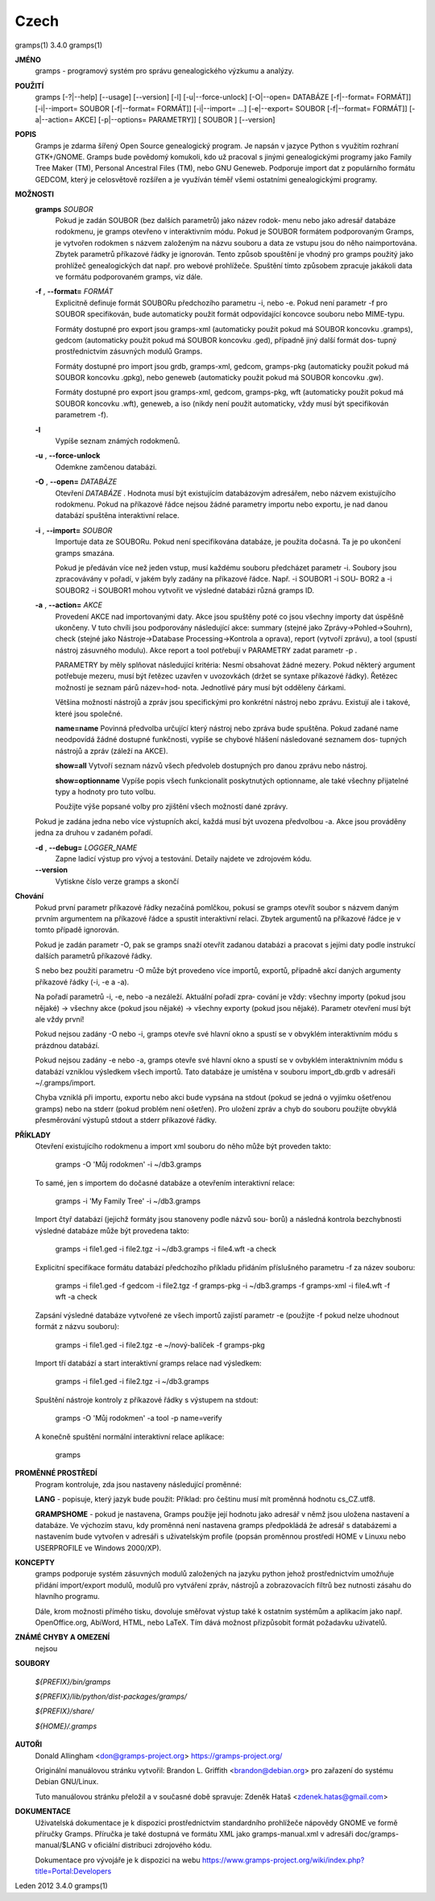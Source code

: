 Czech
======

gramps(1)			     3.4.0			     gramps(1)



**JMÉNO**
       gramps - programový systém pro správu genealogického výzkumu a analýzy.


**POUŽITÍ**
       gramps	[-?|--help]  [--usage]	[--version]  [-l]  [-u|--force-unlock]
       [-O|--open=  DATABÁZE  [-f|--format=  FORMÁT]]	[-i|--import=	SOUBOR
       [-f|--format=   FORMÁT]]   [-i|--import=   ...]	 [-e|--export=	SOUBOR
       [-f|--format= FORMÁT]] [-a|--action= AKCE] [-p|--options= PARAMETRY]] [
       SOUBOR ] [--version]


**POPIS**
       Gramps  je  zdarma šířený Open Source genealogický program. Je napsán v
       jazyce Python s využitím rozhraní  GTK+/GNOME.	Gramps	bude  povědomý
       komukoli,  kdo už pracoval s jinými genealogickými programy jako Family
       Tree Maker (TM),  Personal Ancestral  Files  (TM),  nebo  GNU  Geneweb.
       Podporuje import dat z populárního formátu GEDCOM, který je celosvětově
       rozšířen a je využíván téměř všemi ostatními genealogickými programy.


**MOŽNOSTI**
       **gramps** *SOUBOR*
	      Pokud je zadán SOUBOR (bez dalších parametrů) jako název	rodok‐
	      menu  nebo jako adresář databáze rodokmenu, je gramps otevřeno v
	      interaktivním  módu.  Pokud  je  SOUBOR  formátem   podporovaným
	      Gramps, je vytvořen rodokmen s názvem založeným na názvu souboru
	      a data ze vstupu jsou do něho  naimportována.  Zbytek  parametrů
	      příkazové  řádky je ignorován.  Tento způsob spouštění je vhodný
	      pro gramps použitý jako prohlížeč genealogických dat  např.  pro
	      webové  prohlížeče.   Spuštění  tímto způsobem zpracuje jakákoli
	      data ve formátu podporovaném gramps, viz dále.


       **-f** , **--format=** *FORMÁT*
	      Explicitně definuje formát  SOUBORu  předchozího	parametru  -i,
	      nebo  -e.  Pokud	není parametr -f pro SOUBOR specifikován, bude
	      automaticky použit formát  odpovídající  koncovce  souboru  nebo
	      MIME-typu.

	      Formáty dostupné pro export jsou	gramps-xml (automaticky použit
	      pokud má SOUBOR koncovku .gramps),  gedcom  (automaticky	použit
	      pokud  má SOUBOR koncovku .ged), případně jiný další formát dos‐
	      tupný prostřednictvím zásuvných modulů Gramps.

	      Formáty dostupné	pro  import  jsou  grdb,  gramps-xml,  gedcom,
	      gramps-pkg  (automaticky použit pokud má SOUBOR koncovku .gpkg),
	      nebo geneweb (automaticky použit pokud má SOUBOR koncovku .gw).

	      Formáty dostupné pro export jsou gramps-xml, gedcom, gramps-pkg,
	      wft (automaticky použit pokud má SOUBOR koncovku .wft), geneweb,
	      a iso (nikdy není použit automaticky, vždy musí být specifikován
	      parametrem -f).


       **-l**     
          Vypíše seznam známých rodokmenů.


       **-u** , **--force-unlock**
	      Odemkne zamčenou databázi.


       **-O** , **--open=** *DATABÁZE*
	      Otevření *DATABÁZE* . Hodnota  musí  být  existujícím databázovým
	      adresářem,  nebo	názvem	existujícího  rodokmenu.    Pokud   na
	      příkazové  řádce nejsou žádné parametry importu nebo exportu, je
	      nad danou databází spuštěna interaktivní relace.


       **-i** , **--import=** *SOUBOR*
	      Importuje data ze SOUBORu. Pokud není specifikována databáze, je
	      použita dočasná. Ta je po ukončení gramps smazána.

	      Pokud  je  předáván  více  než jeden vstup, musí každému souboru
	      předcházet parametr -i.  Soubory jsou zpracovávány v  pořadí,  v
	      jakém  byly zadány na příkazové řádce.  Např. -i SOUBOR1 -i SOU‐
	      BOR2 a -i SOUBOR2 -i SOUBOR1 mohou vytvořit ve výsledné databázi
	      různá gramps ID.


       **-a** , **--action=** *AKCE*
	      Provedení  AKCE  nad importovanými daty. Akce jsou spuštěny poté
	      co jsou všechny importy dat úspěšně ukončeny. V tuto chvíli jsou
	      podporovány    následující    akce:    summary	(stejné   jako
	      Zprávy->Pohled->Souhrn), check (stejné  jako  Nástroje->Database
	      Processing->Kontrola  a oprava), report (vytvoří zprávu), a tool
	      (spustí nástroj zásuvného modulu).  Akce report a tool potřebují
	      v PARAMETRY zadat parametr -p .

	      PARAMETRY by měly splňovat následující kritéria:
	      Nesmí  obsahovat žádné mezery.  Pokud některý argument potřebuje
	      mezeru, musí být řetězec uzavřen v uvozovkách (držet se  syntaxe
	      příkazové  řádky).   Řetězec  možností je seznam párů název=hod‐
	      nota.  Jednotlivé páry musí být odděleny čárkami.

	      Většina  možností  nástrojů  a  zpráv  jsou   specifickými   pro
	      konkrétní  nástroj  nebo	zprávu.   Existují ale i takové, které
	      jsou společné.

	      **name=name**
	      Povinná  předvolba  určující  který  nástroj  nebo  zpráva  bude
	      spuštěna.    Pokud   zadané   name   neodpovídá  žádné  dostupné
	      funkčnosti, vypíše se chybové hlášení následované seznamem  dos‐
	      tupných nástrojů a zpráv (záleží na AKCE).

	      **show=all**
	      Vytvoří seznam názvů všech předvoleb dostupných pro danou zprávu
	      nebo nástroj.

	      **show=optionname**
	      Vypíše popis všech  funkcionalit	poskytnutých  optionname,  ale
	      také všechny přijatelné typy a hodnoty pro tuto volbu.

	      Použijte	výše  popsané  volby  pro zjištění všech možností dané
	      zprávy.


       Pokud je zadána jedna nebo více výstupních akcí, každá musí být uvozena
       předvolbou -a. Akce jsou prováděny jedna za druhou v zadaném pořadí.


       **-d** , **--debug=** *LOGGER_NAME*
	      Zapne  ladicí  výstup  pro vývoj a testování. Detaily najdete ve
	      zdrojovém kódu.

       **--version**
	      Vytiskne číslo verze gramps a skončí




**Chování**
       Pokud první parametr  příkazové	řádky  nezačíná  pomlčkou,  pokusí  se
       gramps  otevřít	soubor	s  názvem daným prvním argumentem na příkazové
       řádce a spustit interaktivní  relaci.  Zbytek  argumentů  na  příkazové
       řádce je v tomto případě ignorován.


       Pokud  je  zadán  parametr  -O,	pak  se  gramps  snaží otevřít zadanou
       databázi a pracovat s jejími daty  podle  instrukcí  dalších  parametrů
       příkazové řádky.


       S  nebo	bez  použití  parametru  -O  může  být provedeno více importů,
       exportů, případně akcí daných argumenty příkazové řádky (-i, -e a -a).


       Na pořadí parametrů -i, -e, nebo -a nezáleží.   Aktuální  pořadí  zpra‐
       cování  je  vždy:  všechny  importy (pokud jsou nějaké) -> všechny akce
       (pokud jsou nějaké) -> všechny exporty (pokud jsou  nějaké).   Parametr
       otevření musí být ale vždy první!


       Pokud  nejsou zadány -O nebo -i, gramps otevře své hlavní okno a spustí
       se v obvyklém interaktivním módu s prázdnou databází.


       Pokud nejsou zadány -e nebo -a, gramps otevře své hlavní okno a	spustí
       se  v  ovbyklém interaktnivním módu s databází vzniklou výsledkem všech
       importů.  Tato databáze je umístěna v souboru import_db.grdb v adresáři
       ~/.gramps/import.


       Chyba  vzniklá  při  importu,  exportu nebo akci bude vypsána na stdout
       (pokud se jedná o vyjímku  ošetřenou  gramps)  nebo  na	stderr	(pokud
       problém	není  ošetřen).  Pro  uložení zpráv a chyb do souboru použijte
       obvyklá přesměrování výstupů stdout a stderr příkazové řádky.


**PŘÍKLADY**
       Otevření existujícího rodokmenu a import xml souboru do něho  může  být
       proveden takto:
       
	      gramps -O 'Můj rodokmen' -i ~/db3.gramps

       To  samé,  jen  s importem do dočasné databáze a otevřením interaktivní
       relace:
       
	      gramps -i 'My Family Tree' -i ~/db3.gramps

       Import čtyř databází (jejichž formáty jsou stanoveny podle  názvů  sou‐
       borů)  a  následná  kontrola  bezchybnosti  výsledné  databáze může být
       provedena takto:
       
	      gramps -i file1.ged -i file2.tgz -i ~/db3.gramps -i file4.wft -a
	      check

       Explicitní  specifikace	formátu databází předchozího příkladu přidáním
       příslušného parametru -f za název souboru:
       
	      gramps -i file1.ged -f gedcom  -i  file2.tgz  -f	gramps-pkg  -i
	      ~/db3.gramps -f gramps-xml -i file4.wft -f wft  -a check

       Zapsání	výsledné  databáze vytvořené ze všech importů zajistí parametr
       -e (použijte -f pokud nelze uhodnout formát z názvu souboru):
       
	      gramps -i file1.ged -i file2.tgz -e ~/nový-balíček -f gramps-pkg

       Import tří databází a start interaktivní gramps relace nad výsledkem:
       
	      gramps -i file1.ged -i file2.tgz -i ~/db3.gramps

       Spuštění nástroje kontroly z příkazové řádky s výstupem na stdout:
       
	      gramps -O 'Můj rodokmen' -a tool -p name=verify

       A konečně spuštění normální interaktivní relace aplikace:
       
	      gramps


**PROMĚNNÉ PROSTŘEDÍ**
       Program kontroluje, zda jsou nastaveny následující proměnné:

       **LANG** - popisuje, který jazyk bude použit: Příklad: pro češtinu musí mít
       proměnná hodnotu cs_CZ.utf8.

       **GRAMPSHOME**  -  pokud  je  nastavena,  Gramps  použije její hodnotu jako
       adresář v němž jsou uložena nastavení a databáze.  Ve  výchozím	stavu,
       kdy  proměnná není nastavena gramps předpokládá že adresář s databázemi
       a nastavením bude vytvořen v adresáři s	uživatelským  profile  (popsán
       proměnnou prostředí HOME v Linuxu nebo USERPROFILE ve Windows 2000/XP).


**KONCEPTY**
       gramps  podporuje  systém  zásuvných modulů založených na jazyku python
       jehož prostřednictvím umožňuje přidání	import/export  modulů,	modulů
       pro  vytváření  zpráv,  nástrojů  a  zobrazovacích  filtrů bez nutnosti
       zásahu do hlavního programu.

       Dále, krom možnosti přímého tisku,  dovoluje  směřovat  výstup  také  k
       ostatním systémům a aplikacím jako např. OpenOffice.org, AbiWord, HTML,
       nebo LaTeX. Tím dává možnost přizpůsobit formát požadavku uživatelů.


**ZNÁMÉ CHYBY A OMEZENÍ**
       nejsou


**SOUBORY**

       *${PREFIX}/bin/gramps*
       
       *${PREFIX}/lib/python/dist-packages/gramps/*
       
       *${PREFIX}/share/*
       
       *${HOME}/.gramps*


**AUTOŘI**
       Donald Allingham <don@gramps-project.org>
       https://gramps-project.org/

       Originální manuálovou stránku vytvořil:
       Brandon L. Griffith <brandon@debian.org>
       pro zařazení do systému Debian GNU/Linux.

       Tuto manuálovou stránku přeložil a v současné době spravuje:
       Zdeněk Hataš <zdenek.hatas@gmail.com>


**DOKUMENTACE**
       Uživatelská dokumentace je  k  dispozici  prostřednictvím  standardního
       prohlížeče  nápovědy  GNOME  ve formě příručky Gramps. Příručka je také
       dostupná ve formátu XML jako gramps-manual.xml v  adresáři  doc/gramps-
       manual/$LANG v oficiální distribuci zdrojového kódu.

       Dokumentace  pro  vývojáře  je  k  dispozici  na  webu
       https://www.gramps-project.org/wiki/index.php?title=Portal:Developers



Leden 2012			     3.4.0			     gramps(1)
